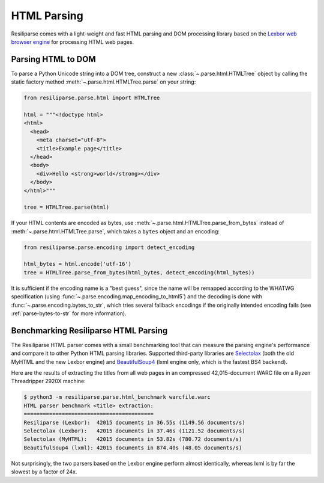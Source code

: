 .. _parse-html-manual:

HTML Parsing
============

Resiliparse comes with a light-weight and fast HTML parsing and DOM processing library based on the `Lexbor web browser engine <https://www.lexbor.com/>`_ for processing HTML web pages.


.. _parse-html-to-dom:

Parsing HTML to DOM
-------------------

To parse a Python Unicode string into a DOM tree, construct a new :class:`~.parse.html.HTMLTree` object by calling the static factory method :meth:`~.parse.html.HTMLTree.parse` on your string:

.. code-block:: python

  from resiliparse.parse.html import HTMLTree

  html = """<!doctype html>
  <html>
    <head>
      <meta charset="utf-8">
      <title>Example page</title>
    </head>
    <body>
      <div>Hello <strong>world</strong></div>
    </body>
  </html>"""

  tree = HTMLTree.parse(html)

If your HTML contents are encoded as bytes, use :meth:`~.parse.html.HTMLTree.parse_from_bytes` instead of :meth:`~.parse.html.HTMLTree.parse`, which takes a ``bytes`` object and an encoding:

.. code-block:: python

  from resiliparse.parse.encoding import detect_encoding

  html_bytes = html.encode('utf-16')
  tree = HTMLTree.parse_from_bytes(html_bytes, detect_encoding(html_bytes))

It is sufficient if the encoding name is a "best guess", since the name will be remapped according to the WHATWG specification (using :func:`~.parse.encoding.map_encoding_to_html5`) and the decoding is done with :func:`~.parse.encoding.bytes_to_str`, which tries several fallback encodings if the originally intended encoding fails (see :ref:`parse-bytes-to-str` for more information).


.. _parse-html-benchmark:

Benchmarking Resiliparse HTML Parsing
-------------------------------------

The Resiliparse HTML parser comes with a small benchmarking tool that can measure the parsing engine's performance and compare it to other Python HTML parsing libraries. Supported third-party libraries are `Selectolax <https://github.com/rushter/selectolax>`_ (both the old MyHTML and the new Lexbor engine) and `BeautifulSoup4 <https://www.crummy.com/software/BeautifulSoup/bs4/doc/>`_ (lxml engine only, which is the fastest BS4 backend).

Here are the results of extracting the titles from all web pages in an compressed 42,015-document WARC file on a Ryzen Threadripper 2920X machine:

.. code-block:: bash

  $ python3 -m resiliparse.parse.html_benchmark warcfile.warc
  HTML parser benchmark <title> extraction:
  =========================================
  Resiliparse (Lexbor):  42015 documents in 36.55s (1149.56 documents/s)
  Selectolax (Lexbor):   42015 documents in 37.46s (1121.52 documents/s)
  Selectolax (MyHTML):   42015 documents in 53.82s (780.72 documents/s)
  BeautifulSoup4 (lxml): 42015 documents in 874.40s (48.05 documents/s)

Not surprisingly, the two parsers based on the Lexbor engine perform almost identically, whereas lxml is by far the slowest by a factor of 24x.
